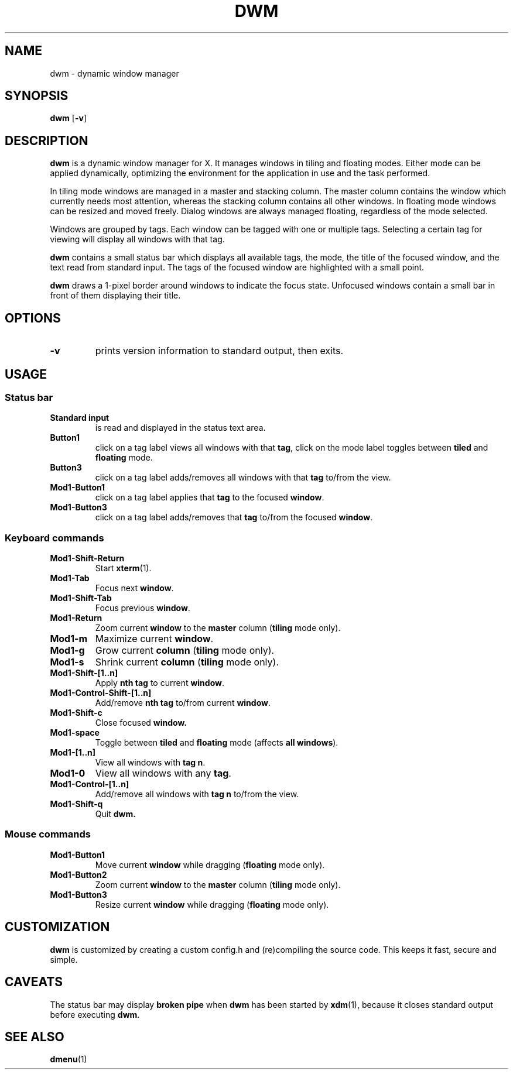 .TH DWM 1 dwm-VERSION
.SH NAME
dwm \- dynamic window manager
.SH SYNOPSIS
.B dwm
.RB [ \-v ]
.SH DESCRIPTION
.B dwm
is a dynamic window manager for X. It manages windows in tiling and floating
modes. Either mode can be applied dynamically, optimizing the environment for
the application in use and the task performed.
.P
In tiling mode windows are managed in a master and stacking column. The master
column contains the window which currently needs most attention, whereas the
stacking column contains all other windows. In floating mode windows can be
resized and moved freely. Dialog windows are always managed floating,
regardless of the mode selected.
.P
Windows are grouped by tags. Each window can be tagged with one or multiple
tags. Selecting a certain tag for viewing will display all windows with that
tag.
.P
.B dwm
contains a small status bar which displays all available tags, the mode, the
title of the focused window, and the text read from standard input. The tags of
the focused window are highlighted with a small point.
.P
.B dwm
draws a 1-pixel border around windows to indicate the focus state.
Unfocused windows contain a small bar in front of them displaying their title.
.SH OPTIONS
.TP
.B \-v
prints version information to standard output, then exits.
.SH USAGE
.SS Status bar
.TP
.B Standard input
is read and displayed in the status text area.
.TP
.B Button1
click on a tag label views all windows with that
.BR tag ,
click on the mode label toggles between
.B tiled
and
.B floating
mode.
.TP
.B Button3
click on a tag label adds/removes all windows with that
.B tag
to/from the view.
.TP
.B Mod1-Button1
click on a tag label applies that
.B tag
to the focused
.BR window .
.TP
.B Mod1-Button3
click on a tag label adds/removes that
.B tag
to/from the focused
.BR window .
.SS Keyboard commands
.TP
.B Mod1-Shift-Return
Start
.BR xterm (1).
.TP
.B Mod1-Tab
Focus next
.BR window .
.TP
.B Mod1-Shift-Tab
Focus previous
.BR window .
.TP
.B Mod1-Return
Zoom current
.B window
to the 
.B master
column
.RB ( tiling
mode only).
.TP
.B Mod1-m
Maximize current
.BR window .
.TP
.B Mod1-g
Grow current
.BR column
.RB ( tiling
mode only).
.TP
.B Mod1-s
Shrink current
.BR column
.RB ( tiling
mode only).
.TP
.B Mod1-Shift-[1..n]
Apply
.B nth tag
to current
.BR window .
.TP
.B Mod1-Control-Shift-[1..n]
Add/remove
.B nth tag
to/from current
.BR window .
.TP
.B Mod1-Shift-c
Close focused
.B window.
.TP
.B Mod1-space
Toggle between
.B tiled
and
.B floating
mode (affects
.BR "all windows" ).
.TP
.B Mod1-[1..n]
View all windows with
.BR "tag n" .
.TP
.B Mod1-0
View all windows with any
.BR "tag" .
.TP
.B Mod1-Control-[1..n]
Add/remove all windows with
.B tag n
to/from the view.
.TP
.B Mod1-Shift-q
Quit
.B dwm.
.SS Mouse commands
.TP
.B Mod1-Button1
Move current
.B window
while dragging
.RB ( floating
mode only).
.TP
.B Mod1-Button2
Zoom current
.B window
to the 
.B master
column
.RB ( tiling
mode only).
.TP
.B Mod1-Button3
Resize current
.B window
while dragging
.RB ( floating
mode only).
.SH CUSTOMIZATION
.B dwm
is customized by creating a custom config.h and (re)compiling the source
code. This keeps it fast, secure and simple.
.SH CAVEATS
The status bar may display
.B broken pipe
when
.B dwm
has been started by
.BR xdm (1),
because it closes standard output before executing
.BR dwm .
.SH SEE ALSO
.BR dmenu (1)
